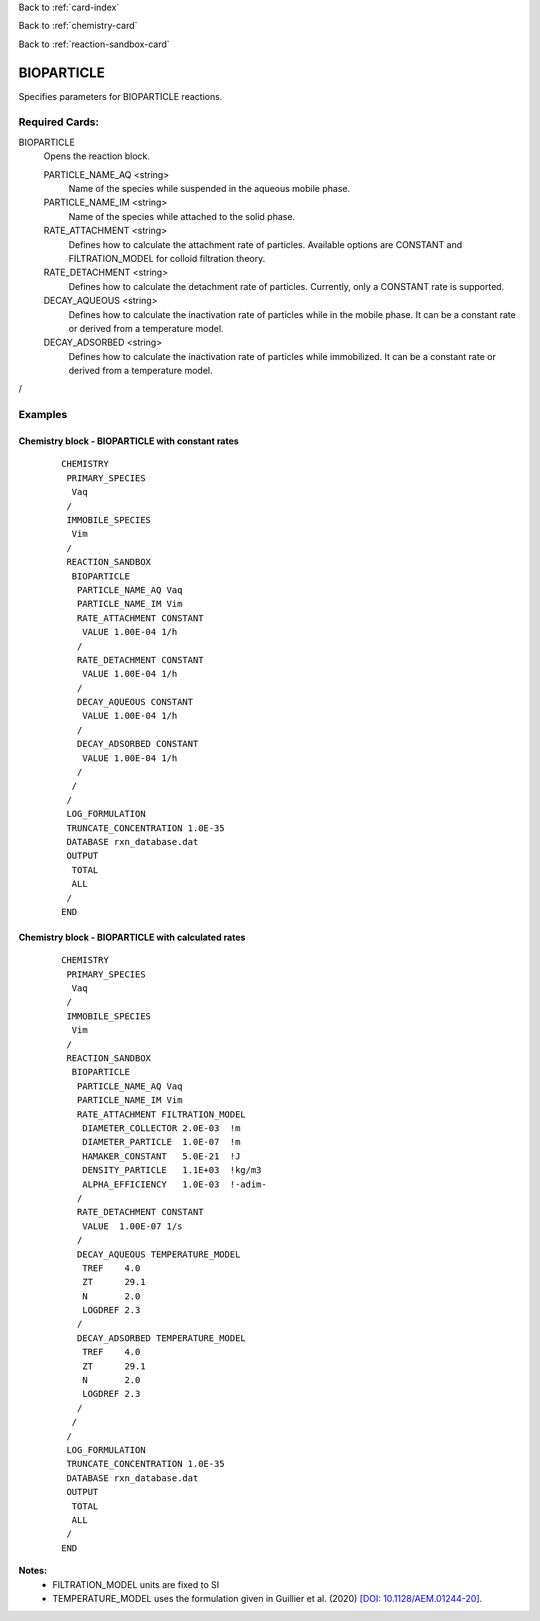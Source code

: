 Back to :ref:`card-index`

Back to :ref:`chemistry-card`

Back to :ref:`reaction-sandbox-card`

.. _clm-cn-card:

BIOPARTICLE
===========
Specifies parameters for BIOPARTICLE reactions. 

Required Cards:
---------------
BIOPARTICLE
 Opens the reaction block.

 PARTICLE_NAME_AQ <string>
  Name of the species while suspended in the aqueous mobile phase.

 PARTICLE_NAME_IM <string>
  Name of the species while attached to the solid phase.

 RATE_ATTACHMENT <string>
  Defines how to calculate the attachment rate of particles. 
  Available options are CONSTANT and FILTRATION_MODEL for colloid filtration theory.

 RATE_DETACHMENT <string>
  Defines how to calculate the detachment rate of particles. 
  Currently, only a CONSTANT rate is supported.

 DECAY_AQUEOUS <string>
  Defines how to calculate the inactivation rate of particles while in the mobile phase. 
  It can be a constant rate or derived from a temperature model.

 DECAY_ADSORBED <string>
  Defines how to calculate the inactivation rate of particles while immobilized. 
  It can be a constant rate or derived from a temperature model.

/


Examples
--------

Chemistry block - BIOPARTICLE with constant rates
...................................................
 ::
  
  CHEMISTRY
   PRIMARY_SPECIES
    Vaq
   /
   IMMOBILE_SPECIES
    Vim
   /
   REACTION_SANDBOX
    BIOPARTICLE
     PARTICLE_NAME_AQ Vaq
     PARTICLE_NAME_IM Vim
     RATE_ATTACHMENT CONSTANT
      VALUE 1.00E-04 1/h
     /
     RATE_DETACHMENT CONSTANT
      VALUE 1.00E-04 1/h
     /
     DECAY_AQUEOUS CONSTANT
      VALUE 1.00E-04 1/h
     /
     DECAY_ADSORBED CONSTANT
      VALUE 1.00E-04 1/h
     /
    /
   /
   LOG_FORMULATION
   TRUNCATE_CONCENTRATION 1.0E-35
   DATABASE rxn_database.dat
   OUTPUT
    TOTAL
    ALL
   /
  END

Chemistry block - BIOPARTICLE with calculated rates
....................................................
 :: 

  CHEMISTRY
   PRIMARY_SPECIES
    Vaq
   /
   IMMOBILE_SPECIES
    Vim
   /
   REACTION_SANDBOX
    BIOPARTICLE
     PARTICLE_NAME_AQ Vaq
     PARTICLE_NAME_IM Vim
     RATE_ATTACHMENT FILTRATION_MODEL
      DIAMETER_COLLECTOR 2.0E-03  !m
      DIAMETER_PARTICLE  1.0E-07  !m
      HAMAKER_CONSTANT   5.0E-21  !J
      DENSITY_PARTICLE   1.1E+03  !kg/m3
      ALPHA_EFFICIENCY   1.0E-03  !-adim-
     /
     RATE_DETACHMENT CONSTANT
      VALUE  1.00E-07 1/s
     /
     DECAY_AQUEOUS TEMPERATURE_MODEL
      TREF    4.0
      ZT      29.1
      N       2.0
      LOGDREF 2.3
     /
     DECAY_ADSORBED TEMPERATURE_MODEL
      TREF    4.0
      ZT      29.1
      N       2.0
      LOGDREF 2.3
     /
    /
   /
   LOG_FORMULATION
   TRUNCATE_CONCENTRATION 1.0E-35
   DATABASE rxn_database.dat
   OUTPUT
    TOTAL
    ALL
   /
  END


**Notes:**
 * FILTRATION_MODEL units are fixed to SI
 * TEMPERATURE_MODEL uses the formulation given in Guillier et al. (2020) `[DOI: 10.1128/AEM.01244-20] <https://aem.asm.org/content/86/18/e01244-20>`_.

